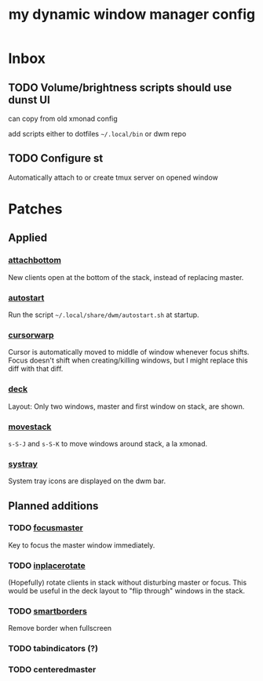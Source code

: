 #+TITLE: my dynamic window manager config
#+TODO: TODO(t) DEL(D) | DONE(d)
* Inbox
** TODO Volume/brightness scripts should use dunst UI
can copy from old xmonad config

add scripts either to dotfiles =~/.local/bin= or dwm repo
** TODO Configure st
Automatically attach to or create tmux server on opened window
* Patches
** Applied
*** [[https://dwm.suckless.org/patches/attachbottom/][attachbottom]]
New clients open at the bottom of the stack, instead of replacing master.
*** [[https://dwm.suckless.org/patches/autostart][autostart]]
Run the script =~/.local/share/dwm/autostart.sh= at startup.
*** [[https://dwm.suckless.org/patches/cursorwarp][cursorwarp]]
Cursor is automatically moved to middle of window whenever focus shifts.  Focus
doesn't shift when creating/killing windows, but I might replace this diff with
that diff.
*** [[https://dwm.suckless.org/patches/deck][deck]]
Layout: Only two windows, master and first window on stack, are shown.
*** [[https://dwm.suckless.org/patches/movestack][movestack]]
=s-S-J= and =s-S-K= to move windows around stack, a la xmonad.
*** [[https://dwm.suckless.org/patches/systray][systray]]
System tray icons are displayed on the dwm bar.
** Planned additions
*** TODO [[https://dwm.suckless.org/patches/focusmaster/][focusmaster]]
Key to focus the master window immediately.
*** TODO [[https://dwm.suckless.org/patches/inplacerotate/][inplacerotate]]
(Hopefully) rotate clients in stack without disturbing master or focus.  This
would be useful in the deck layout to "flip through" windows in the stack.
*** TODO [[https://dwm.suckless.org/patches/smartborders][smartborders]]
Remove border when fullscreen
*** TODO tabindicators (?)
*** TODO centeredmaster
